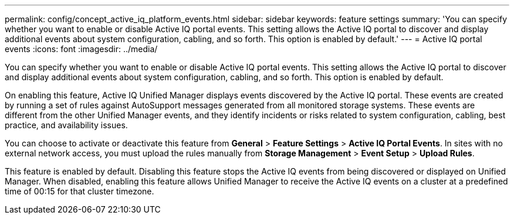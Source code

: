 ---
permalink: config/concept_active_iq_platform_events.html
sidebar: sidebar
keywords: feature settings
summary: 'You can specify whether you want to enable or disable Active IQ portal events. This setting allows the Active IQ portal to discover and display additional events about system configuration, cabling, and so forth. This option is enabled by default.'
---
= Active IQ portal events
:icons: font
:imagesdir: ../media/

[.lead]
You can specify whether you want to enable or disable Active IQ portal events. This setting allows the Active IQ portal to discover and display additional events about system configuration, cabling, and so forth. This option is enabled by default.

On enabling this feature, Active IQ Unified Manager displays events discovered by the Active IQ portal. These events are created by running a set of rules against AutoSupport messages generated from all monitored storage systems. These events are different from the other Unified Manager events, and they identify incidents or risks related to system configuration, cabling, best practice, and availability issues.

You can choose to activate or deactivate this feature from *General* > *Feature Settings* > *Active IQ Portal Events*. In sites with no external network access, you must upload the rules manually from *Storage Management* > *Event Setup* > *Upload Rules*.

This feature is enabled by default. Disabling this feature stops the Active IQ events from being discovered or displayed on Unified Manager. When disabled, enabling this feature allows Unified Manager to receive the Active IQ events on a cluster at a predefined time of 00:15 for that cluster timezone.
